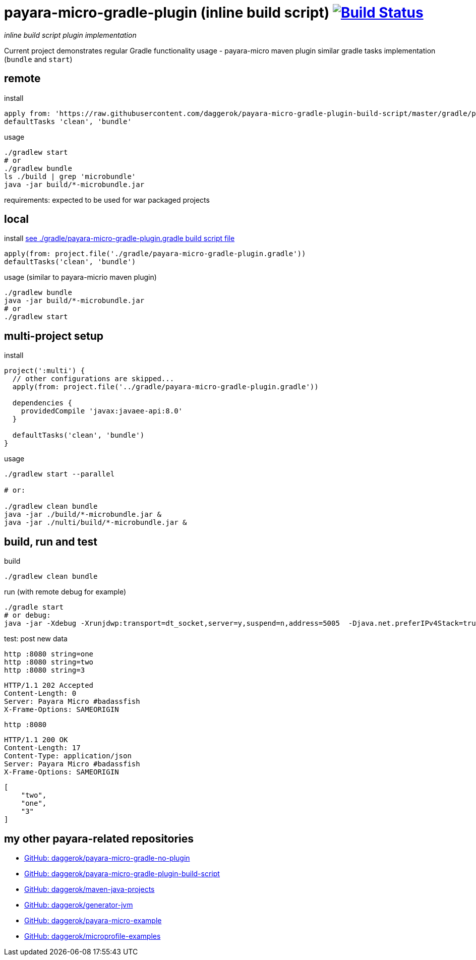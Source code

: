 = payara-micro-gradle-plugin (inline build script) image:https://travis-ci.org/daggerok/payara-micro-gradle-plugin-build-script.svg?branch=master["Build Status", link="https://travis-ci.org/daggerok/payara-micro-gradle-plugin-build-script"]

__inline build script plugin implementation__

Current project demonstrates regular Gradle functionality usage -
payara-micro maven plugin similar gradle tasks implementation
(`bundle` and `start`)

== remote

.install
[source,groovy]
----
apply from: 'https://raw.githubusercontent.com/daggerok/payara-micro-gradle-plugin-build-script/master/gradle/payara-micro-gradle-plugin.gradle'
defaultTasks 'clean', 'bundle'
----

.usage
[source,bash]
----
./gradlew start
# or
./gradlew bundle
ls ./build | grep 'microbundle'
java -jar build/*-microbundle.jar
----

requirements: expected to be used for war packaged projects

== local

.install link:https://github.com/daggerok/payara-micro-gradle-plugin-build-script/blob/master/gradle/payara-micro-gradle-plugin.gradle[see ./gradle/payara-micro-gradle-plugin.gradle build script file]
[source,groovy]
----
apply(from: project.file('./gradle/payara-micro-gradle-plugin.gradle'))
defaultTasks('clean', 'bundle')
----

.usage (similar to payara-micrio maven plugin)
[source,bash]
----
./gradlew bundle
java -jar build/*-microbundle.jar
# or
./gradlew start
----

== multi-project setup

.install
[source,groovy]
----
project(':multi') {
  // other configurations are skipped...
  apply(from: project.file('../gradle/payara-micro-gradle-plugin.gradle'))

  dependencies {
    providedCompile 'javax:javaee-api:8.0'
  }

  defaultTasks('clean', 'bundle')
}
----

.usage
[source,bash]
----
./gradlew start --parallel

# or:

./gradlew clean bundle
java -jar ./build/*-microbundle.jar &
java -jar ./nulti/build/*-microbundle.jar &
----

== build, run and test

.build
[source,bash]
----
./gradlew clean bundle
----

.run (with remote debug for example)
[source,bash]
----
./gradle start
# or debug:
java -jar -Xdebug -Xrunjdwp:transport=dt_socket,server=y,suspend=n,address=5005  -Djava.net.preferIPv4Stack=true ./build/*-microbundle.jar
----

.test: post new data
[source,bash]
----
http :8080 string=one
http :8080 string=two
http :8080 string=3
----

[source,http]
----
HTTP/1.1 202 Accepted
Content-Length: 0
Server: Payara Micro #badassfish
X-Frame-Options: SAMEORIGIN
----

[source,bash]
----
http :8080
----

[source,http]
----
HTTP/1.1 200 OK
Content-Length: 17
Content-Type: application/json
Server: Payara Micro #badassfish
X-Frame-Options: SAMEORIGIN
----

[source,json]
----
[
    "two",
    "one",
    "3"
]
----

== my other payara-related repositories

* link:https://github.com/daggerok/payara-micro-gradle-no-plugin[GitHub: daggerok/payara-micro-gradle-no-plugin]
* link:https://github.com/daggerok/payara-micro-gradle-plugin-build-script[GitHub: daggerok/payara-micro-gradle-plugin-build-script]
* link:https://github.com/daggerok/maven-java-projects[GitHub: daggerok/maven-java-projects]
* link:https://github.com/daggerok/generator-jvm[GitHub: daggerok/generator-jvm]
* link:https://github.com/daggerok/payara-micro-example[GitHub: daggerok/payara-micro-example]
* link:https://github.com/daggerok/microprofile-examples[GitHub: daggerok/microprofile-examples]
